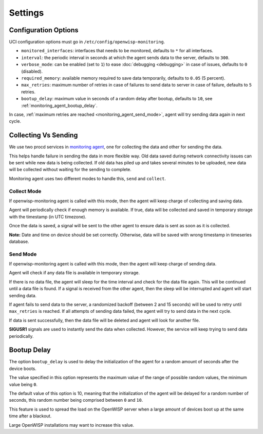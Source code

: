 Settings
========

Configuration Options
---------------------

UCI configuration options must go in ``/etc/config/openwisp-monitoring``.

- ``monitored_interfaces``: interfaces that needs to be monitored,
  defaults to ``*`` for all interfaces.
- ``interval``: the periodic interval in seconds at which the agent sends
  data to the server, defaults to ``300``.
- ``verbose_mode``: can be enabled (set to ``1``) to ease :doc:`debugging
  <debugging>` in case of issues, defaults to ``0`` (disabled).
- ``required_memory``: available memory required to save data temporarily,
  defaults to ``0.05`` (5 percent).
- ``max_retries``: maximum number of retries in case of failures to send
  data to server in case of failure, defaults to ``5`` retries.
- ``bootup_delay``: maximum value in seconds of a random delay after
  bootup, defaults to ``10``, see :ref:`monitoring_agent_bootup_delay`.

In case, :ref:`maximum retries are reached <monitoring_agent_send_mode>`,
agent will try sending data again in next cycle.

.. _monitoring_agent_collecting_vs_sending:

Collecting Vs Sending
---------------------

We use two procd services in `monitoring agent
<https://github.com/openwisp/openwrt-openwisp-monitoring/blob/master/openwisp-monitoring/files/monitoring.agent>`_,
one for collecting the data and other for sending the data.

This helps handle failure in sending the data in more flexible way. Old
data saved during network connectivity issues can be sent while new data
is being collected. If old data has piled up and takes several minutes to
be uploaded, new data will be collected without waiting for the sending to
complete.

Monitoring agent uses two different modes to handle this, ``send`` and
``collect``.

.. _monitoring_agent_collect_mode:

Collect Mode
~~~~~~~~~~~~

If openwisp-monitoring agent is called with this mode, then the agent will
keep charge of collecting and saving data.

Agent will periodically check if enough memory is available. If true, data
will be collected and saved in temporary storage with the timestamp (in
UTC timezone).

Once the data is saved, a signal will be sent to the other agent to ensure
data is sent as soon as it is collected.

**Note:** Date and time on device should be set correctly. Otherwise, data
will be saved with wrong timestamp in timeseries database.

.. _monitoring_agent_send_mode:

Send Mode
~~~~~~~~~

If openwisp-monitoring agent is called with this mode, then the agent will
keep charge of sending data.

Agent will check if any data file is available in temporary storage.

If there is no data file, the agent will sleep for the time interval and
check for the data file again. This will be continued until a data file is
found. If a signal is received from the other agent, then the sleep will
be interrupted and agent will start sending data.

If agent fails to send data to the server, a randomized backoff (between 2
and 15 seconds) will be used to retry until ``max_retries`` is reached. If
all attempts of sending data failed, the agent will try to send data in
the next cycle.

If data is sent successfully, then the data file will be deleted and agent
will look for another file.

**SIGUSR1** signals are used to instantly send the data when collected.
However, the service will keep trying to send data periodically.

.. _monitoring_agent_bootup_delay:

Bootup Delay
------------

The option ``bootup_delay`` is used to delay the initialization of the
agent for a random amount of seconds after the device boots.

The value specified in this option represents the maximum value of the
range of possible random values, the minimum value being ``0``.

The default value of this option is 10, meaning that the initialization of
the agent will be delayed for a random number of seconds, this random
number being comprised between ``0`` and ``10``.

This feature is used to spread the load on the OpenWISP server when a
large amount of devices boot up at the same time after a blackout.

Large OpenWISP installations may want to increase this value.
